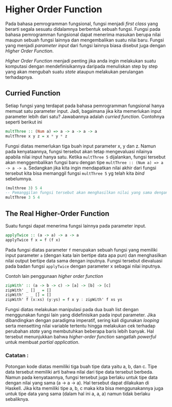 * Higher Order Function

Pada bahasa pemrogramman fungsional, fungsi menjadi /first class/ yang berarti segala sesuatu didalamnya berbentuk sebuah fungsi. Fungsi pada bahasa pemrogramman fungsional dapat menerima masukan berupa nilai maupun sebuah fungsi lainnya dan mengembalikan suatu nilai baru. Fungsi yang menjadi /parameter input/ dari fungsi lainnya biasa disebut juga dengan /Higher Order Function/.

/Higher Order Function/ menjadi penting jika anda ingin melakukan suatu komputasi dengan mendefinisikannya daripada menuliskan step by step yang akan mengubah suatu /state/ ataupun melakukan perulangan terhadapnya.

** Curried Function
Setiap fungsi yang terdapat pada bahasa pemrogramman fungsional hanya memuat satu parameter input. Jadi, bagaimana jika kita memerlukan input parameter lebih dari satu? Jawabannya adalah /curried function/. Contohnya seperti berikut ini

#+NAME: Contoh Function
#+BEGIN_SRC haskell
multThree :: (Num a) => a -> a -> a -> a
multThree x y z = x * y * z
#+END_SRC

Fungsi diatas memerlukan tiga buah input parameter x, y dan z. Namun pada kenyataannya, fungsi tersebut akan tetap mengevaluasi nilainya apabila nilai input hanya satu. Ketika =multThree 5= dijalankan, fungsi tersebut akan menggembalikan fungsi baru dengan tipe =multThree :: (Num a) => a -> a -> a=. Sedangkan jika kita ingin mendapatkan nilai akhir dari fungsi tersebut kita bisa memanggil fungsi =multThree 5= yg telah kita /bind/ sebelumnya.

#+NAME: Ekuivalensi
#+BEGIN_SRC haskell
(multhree 3) 5 4
-- Pemanggilan fungsi tersebut akan menghasilkan nilai yang sama dengan fungsi dibawah ini
multThree 3 5 4
#+END_SRC

** The Real Higher-Order Function
Suatu fungsi dapat menerima fungsi lainnya pada parameter input.

#+NAME: Contoh Higher-Order Function
#+BEGIN_SRC haskell
applyTwice :: (a -> a) -> a -> a
applyTwice f x = f (f x)
#+END_SRC

Pada fungsi diatas parameter =f= merupakan sebuah fungsi yang memiliki input parameter =a= (dengan kata lain bertipe data apa pun) dan menghasilkan nilai output bertipe data sama dengan inputnya. Fungsi tersebut dievaluasi pada badan fungsi =applyTwice= dengan parameter x sebagai nilai inputnya.

Contoh lain penggunaan /higher order function/

#+NAME: Contoh Higher-Order Function
#+BEGIN_SRC haskell
zipWith' :: (a -> b -> c) -> [a] -> [b] -> [c]
zipWith' _ [] _ = []
zipWith' _ _ [] = []
zipWith' f (x:xs) (y:ys) = f x y : zipWith' f xs ys
#+END_SRC

Fungsi diatas melakukan manipulasi pada dua buah list dengan menggunakan fungsi lain yang didefinisikan pada input parameter. Jika dibandingkan dengan paradigma imperatif, sering kali digunakan /looping/ serta mensetting nilai variable tertentu hingga melakukan cek terhadap perubahan /state/ yang membutuhkan beberapa baris lebih banyak. Hal tersebut menunjukkan bahwa /higher-order function/ sangatlah /powerful/ untuk membuat /partial application/.

*** Catatan :
Potongan kode diatas memiliki tiga buah tipe data yaitu a, b, dan c. Tipe data tersebut memiliki arti bahwa nilai dari tipe data tersebut berbeda. Namun pada kenyataannya, fungsi tersebut juga berlaku untuk tipe data dengan nilai yang sama (a -> a -> a). Hal tersebut dapat dilakukan di Haskell. Jika kita memiliki tipe a, b, c maka kita bisa menggunakannya juga untuk tipe data yang sama (dalam hal ini a, a, a) namun tidak berlaku sebaliknya.
